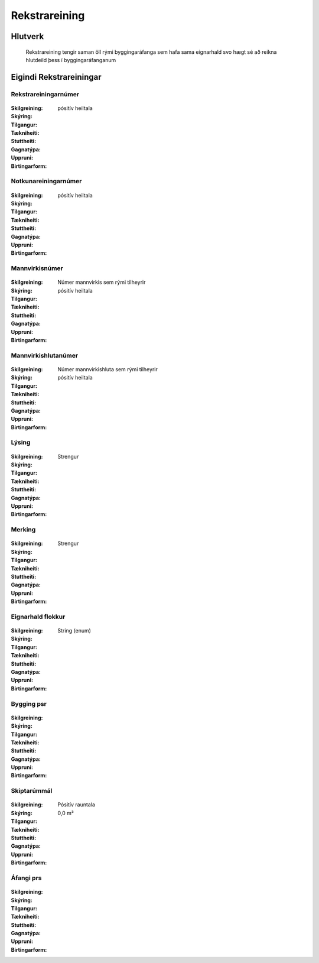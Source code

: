 Rekstrareining
================

.. admonition:: Skilgreining
  Rekstrareining er hluti fasteignar sem afmarkast ef eignarskilum og myndar eina rekstrarlega heild sem getur ýmist verið í sameign sumra í byggingaráfanga (táknað Y), sameign allra í byggingu (táknað X), sameign allra í klasa (táknað Z), séreign í byggingaráfanga, sameign sumra í landeign, eða séreign í landeign.
  
.. todo::
  Skýra betur sameignir. Hvað með sameignir í lóð.
  Rekstrareining er ekki bara hluti mannvirkis, einnig eru til rekstrareiningar sem eiga hlutdeild í lóð án mannvirkis. Eignarprósenta er innslegin fyrir slíkar rekstrareiningar. Laga þarf skilgreiningu Notkunareiningar til að aðlaga að þessu. 

  
Hlutverk
--------

  Rekstrareining tengir saman öll rými byggingaráfanga sem hafa sama eignarhald svo hægt sé að reikna hlutdeild þess í byggingaráfanganum


Eigindi Rekstrareiningar
------------------------

Rekstrareiningarnúmer
~~~~~~~~~~~~~~~~~~~~~
  
 .. todo::
  Vantar að klára eigindi
  
:Skilgreining:
 

:Skýring:
  

:Tilgangur:
  
  
:Tækniheiti:
 
 
:Stuttheiti:
 

:Gagnatýpa:
 pósitív heiltala
 
:Uppruni:
 
 
:Birtingarform: 
 
 
Notkunareiningarnúmer
~~~~~~~~~~~~~~~~~~~~~
  
 .. todo::
  Vantar að klára eigindi
  
:Skilgreining:
 

:Skýring:
  

:Tilgangur:
  
  
:Tækniheiti:
 
 
:Stuttheiti:
 

:Gagnatýpa:
 pósitív heiltala
 
:Uppruni:
 
 
:Birtingarform: 
 
  
Mannvirkisnúmer
~~~~~~~~~~~~~~~
  
 .. todo::
  Vantar að klára eigindi
  
:Skilgreining:
 Númer mannvirkis sem rými tilheyrir

:Skýring:
  

:Tilgangur:
  
  
:Tækniheiti:
 
 
:Stuttheiti:
 

:Gagnatýpa:
 pósitív heiltala 
 
:Uppruni:
 
 
:Birtingarform: 
 
   
Mannvirkishlutanúmer
~~~~~~~~~~~~~~~~~~~~
  
 .. todo::
  Vantar að klára eigindi
  
:Skilgreining:
 Númer mannvirkishluta sem rými tilheyrir

:Skýring:
  

:Tilgangur:
  
  
:Tækniheiti:
 
 
:Stuttheiti:
 

:Gagnatýpa:
 pósitív heiltala 
 
:Uppruni:
 
 
:Birtingarform: 
 
   
Lýsing
~~~~~~
  
 .. todo::
  Vantar að klára eigindi
  
:Skilgreining:
 

:Skýring:
  

:Tilgangur:
  
  
:Tækniheiti:
 
 
:Stuttheiti:
 

:Gagnatýpa:
 Strengur
 
:Uppruni:
 
 
:Birtingarform: 
 
   
Merking
~~~~~~~
  
 .. todo::
  Vantar að klára eigindi
  
:Skilgreining:
 

:Skýring:
  

:Tilgangur:
  
  
:Tækniheiti:
 
 
:Stuttheiti:
 

:Gagnatýpa:
 Strengur
 
:Uppruni:
 
 
:Birtingarform: 
 

Eignarhald flokkur
~~~~~~~~~~~~~~~~~~
  
 .. todo::
  Vantar að klára eigindi
  
:Skilgreining:
 

:Skýring:
  

:Tilgangur:
  
  
:Tækniheiti:
 
 
:Stuttheiti:
 

:Gagnatýpa:
 String (enum)
 
:Uppruni:
 
 
:Birtingarform: 
 
 
Bygging psr
~~~~~~~~~~~
  
 .. todo::
  Vantar að klára eigindi

:Skilgreining:


:Skýring:
  

:Tilgangur:
  
  
:Tækniheiti:
 
 
:Stuttheiti:
 

:Gagnatýpa:
 
 
:Uppruni:
 
 
:Birtingarform: 
 
 
 
Skiptarúmmál
~~~~~~~~~~~~
  
 .. todo::
  Vantar að klára eigindi

:Skilgreining:


:Skýring:
  

:Tilgangur:
  
  
:Tækniheiti:
 
 
:Stuttheiti:
 

:Gagnatýpa:
 Pósitív rauntala  
 
:Uppruni:
 
 
:Birtingarform: 
 0,0 m³
 
 
Áfangi prs
~~~~~~~~~~

 .. todo::
  Vantar að klára eigindi

:Skilgreining:


:Skýring:
  

:Tilgangur:
  
  
:Tækniheiti:
 
 
:Stuttheiti:
 

:Gagnatýpa:
  
 
:Uppruni:
 
 
:Birtingarform: 
 
 
 
 

